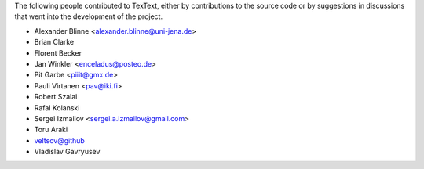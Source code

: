 The following people contributed to TexText, either by
contributions to the source code or by suggestions in discussions that
went into the development of the project.

- Alexander Blinne <alexander.blinne@uni-jena.de>
- Brian Clarke
- Florent Becker
- Jan Winkler <enceladus@posteo.de>
- Pit Garbe <piiit@gmx.de>
- Pauli Virtanen <pav@iki.fi>
- Robert Szalai
- Rafal Kolanski
- Sergei Izmailov <sergei.a.izmailov@gmail.com>
- Toru Araki
- veltsov@github
- Vladislav Gavryusev
